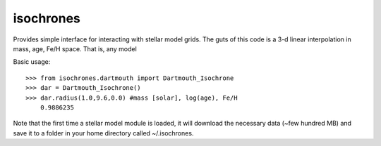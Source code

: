 isochrones
==========

Provides simple interface for interacting with stellar model grids.  The guts of this code is a 3-d linear interpolation in mass, age, Fe/H space.  That is, any model 

Basic usage::

    >>> from isochrones.dartmouth import Dartmouth_Isochrone
    >>> dar = Dartmouth_Isochrone()
    >>> dar.radius(1.0,9.6,0.0) #mass [solar], log(age), Fe/H
        0.9886235
    
Note that the first time a stellar model module is loaded, it will download the necessary data (~few hundred MB) and save it to a folder in your home directory called ~/.isochrones.
